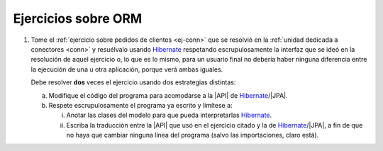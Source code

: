 .. _ej-orm:

Ejercicios sobre ORM
====================

1. Tome el :ref:`ejercicio sobre pedidos de clientes <ej-conn>` que se resolvió
   en la :ref:`unidad dedicada a conectores <conn>` y resuélvalo usando
   Hibernate_ respetando escrupulosamente la interfaz que se ideó en la
   resolución de aquel ejercicio o, lo que es lo mismo, para un usuario final
   no debería haber ninguna diferencia entre la ejecución de una u otra
   aplicación, porque verá ambas iguales.

   Debe resolver **dos** veces el ejercicio usando dos estrategias distintas:

   a. Modifique el código del programa para acomodarse a la |API| de
      Hibernate_/|JPA|.
   #. Respete escrupulosamente el programa ya escrito y limítese a:

      i. Anotar las clases del modelo para que pueda interpretarlas Hibernate_.
      #. Escriba la traducción entre la |API| que usó en el ejercicio citado y
         la de Hibernate_/|JPA|, a fin de que no haya que cambiar ninguna
         línea del programa (salvo las importaciones, claro está).

.. |JDBC| replace:: :abbr:`JDBC (Java DataBase Connectivity)`
.. |JPA| replace:: :abbr:`JPA (Java Persistent API)`
.. |API| replace:: :abbr:`API (Application Programming Interface)`
.. _Hibernate: https://www.hibernate.org
